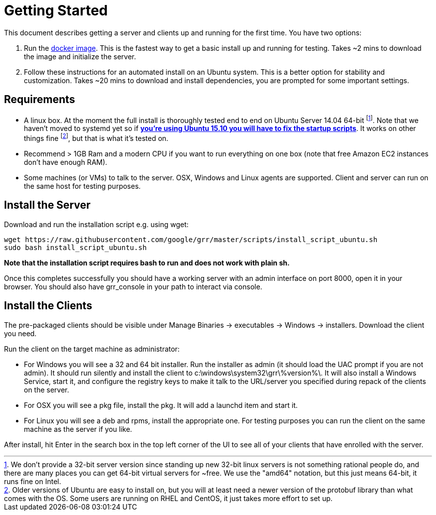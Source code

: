 = Getting Started =

This document describes getting a server and clients up and running for the first time. You have two options: 

 1. Run the link:https://github.com/google/grr-doc/blob/master/docker.adoc[docker image]. This is the fastest way to get a basic install up and running for testing. Takes ~2 mins to download the image and initialize the server.
 2. Follow these instructions for an automated install on an Ubuntu system. This is a better option for stability and customization. Takes ~20 mins to download and install dependencies, you are prompted for some important settings.
 
== Requirements ==

 * A linux box. At the moment the full install is thoroughly tested end to end on Ubuntu Server 14.04 64-bit footnote:[We don't provide a 32-bit server version since standing up new 32-bit linux servers is not something rational people do, and there are many places you can get 64-bit virtual servers for ~free.  We use the "amd64" notation, but this just means 64-bit, it runs fine on Intel.]. Note that we haven't moved to systemd yet so if link:https://github.com/google/grr/issues/338[*you're using Ubuntu 15.10 you will have to fix the startup scripts*]. It works on other things fine footnote:[Older versions of Ubuntu are easy to install on, but you will at least need a newer version of the protobuf library than what comes with the OS. Some users are running on RHEL and CentOS, it just takes more effort to set up.], but that is what it's tested on.
 * Recommend > 1GB Ram and a modern CPU if you want to run everything on one box
   (note that free Amazon EC2 instances don't have enough RAM).
 * Some machines (or VMs) to talk to the server. OSX, Windows and Linux agents are
   supported. Client and server can run on the same host for testing purposes.

== Install the Server ==

Download and run the installation script e.g. using wget:

---------------------------------------------------------------------------------------
wget https://raw.githubusercontent.com/google/grr/master/scripts/install_script_ubuntu.sh
sudo bash install_script_ubuntu.sh
---------------------------------------------------------------------------------------

*Note that the installation script requires bash to run and does not work with
plain sh.*

Once this completes successfully you should have a working server with an admin interface on port 8000, open it in your browser. You should also have grr_console in your path to interact via console.
   
== Install the Clients ==

The pre-packaged clients should be visible under Manage Binaries -> executables -> Windows -> installers. Download the client you need.

Run the client on the target machine as administrator:

 - For Windows you will see a 32 and 64 bit installer. Run the installer as admin 
   (it should load the UAC prompt if you are not admin). It should run silently 
   and install the client to  c:\windows\system32\grr\%version%\. It will also install 
   a Windows Service, start it, and configure the registry keys to make it talk to the 
   URL/server you specified during repack of the clients on the server.
 - For OSX you will see a pkg file, install the pkg. It will add a launchd item and start it.
 - For Linux you will see a deb and rpms, install the appropriate one. For testing purposes you can run the client
   on the same machine as the server if you like.

After install, hit Enter in the search box in the top left corner of the UI to see all of your clients that have enrolled with the server.
